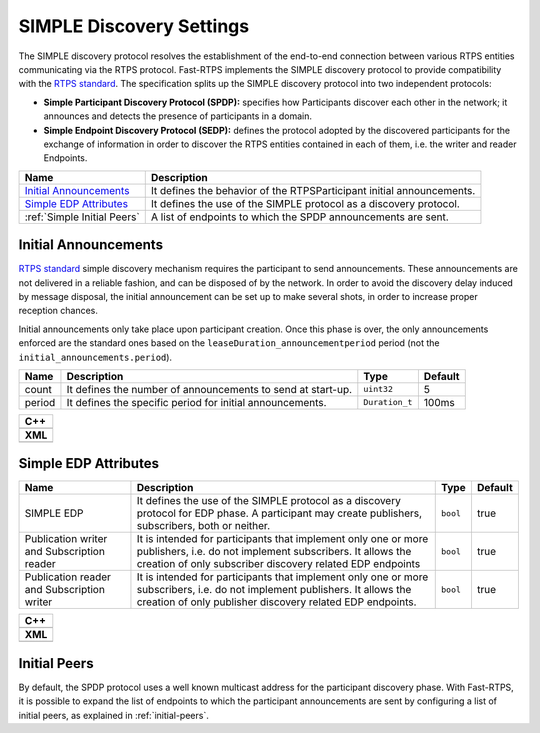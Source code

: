 .. _simple_disc_settings:

SIMPLE Discovery Settings
-------------------------

The SIMPLE discovery protocol resolves the establishment of the end-to-end connection between various RTPS entities
communicating via the RTPS protocol.
Fast-RTPS implements the SIMPLE discovery protocol to provide compatibility with the
`RTPS standard <https://www.omg.org/spec/DDSI-RTPS/2.2/PDF>`_.
The specification splits up the SIMPLE discovery protocol into two independent protocols:

- **Simple Participant Discovery Protocol (SPDP):** specifies how Participants discover each other in the network; it
  announces and detects the presence of participants in a domain.

- **Simple Endpoint Discovery Protocol (SEDP):** defines the protocol adopted by the discovered participants for the
  exchange of information in order to discover the RTPS entities contained in each of them, i.e. the writer and
  reader Endpoints.

+------------------------------+-----------------------------------------------------------------------+
| Name                         | Description                                                           |
+==============================+=======================================================================+
| `Initial Announcements`_     | It defines the behavior of the RTPSParticipant initial announcements. |
+------------------------------+-----------------------------------------------------------------------+
| `Simple EDP Attributes`_     | It defines the use of the SIMPLE protocol as a discovery protocol.    |
+------------------------------+-----------------------------------------------------------------------+
| :ref:`Simple Initial Peers`  | A list of endpoints to which the SPDP announcements are sent.         |
+------------------------------+-----------------------------------------------------------------------+

.. _`Initial Announcements`:

Initial Announcements
^^^^^^^^^^^^^^^^^^^^^

`RTPS standard <https://www.omg.org/spec/DDSI-RTPS/2.2/PDF>`_ simple discovery mechanism requires the participant to
send announcements. These announcements are not delivered in a reliable fashion, and can be disposed of by the network.
In order to avoid the discovery delay induced by message disposal, the initial announcement can be set up to make
several shots, in order to increase proper reception chances.

Initial announcements only take place upon participant creation. Once this phase is over, the only announcements
enforced are the standard ones based on the ``leaseDuration_announcementperiod`` period (not the
``initial_announcements.period``).

+---------+--------------------------------------------------------------------+----------------+---------+
| Name    | Description                                                        | Type           | Default |
+=========+====================================================================+================+=========+
| count   | It defines the number of announcements to send at start-up.        | ``uint32``     | 5       |
+---------+--------------------------------------------------------------------+----------------+---------+
| period  | It defines the specific period for initial announcements.          | ``Duration_t`` | 100ms   |
+---------+--------------------------------------------------------------------+----------------+---------+

+-----------------------------------------------------------------+
| **C++**                                                         |
+-----------------------------------------------------------------+
| .. literalinclude:: /../code/CodeTester.cpp                     |
|    :language: c++                                               |
|    :start-after: //DISCOVERY-CONFIG-INITIAL-ANNOUNCEMENT        |
|    :end-before: //!--                                           |
+-----------------------------------------------------------------+
| **XML**                                                         |
+-----------------------------------------------------------------+
| .. literalinclude:: /../code/XMLTester.xml                      |
|    :language: xml                                               |
|    :start-after: <!-->DISCOVERY-CONFIG-INITIAL-ANNOUNCEMENT<--> |
|    :end-before: <!--><-->                                       |
+-----------------------------------------------------------------+

.. _`Simple EDP Attributes`:

Simple EDP Attributes
^^^^^^^^^^^^^^^^^^^^^

+----------------------------------------+------------------------------------------------------+----------+---------+
| Name                                   | Description                                          | Type     | Default |
+========================================+======================================================+==========+=========+
| SIMPLE EDP                             | It defines the use of the SIMPLE protocol as a       | ``bool`` | true    |
|                                        | discovery protocol for EDP phase.                    |          |         |
|                                        | A participant may create publishers, subscribers,    |          |         |
|                                        | both or neither.                                     |          |         |
+----------------------------------------+------------------------------------------------------+----------+---------+
| Publication writer and                 | It is intended for participants that                 | ``bool`` | true    |
| Subscription reader                    | implement only one or more publishers, i.e. do not   |          |         |
|                                        | implement subscribers.                               |          |         |
|                                        | It allows the creation of only subscriber discovery  |          |         |
|                                        | related EDP endpoints                                |          |         |
+----------------------------------------+------------------------------------------------------+----------+---------+
| Publication reader and                 | It is intended for participants that implement only  | ``bool`` | true    |
| Subscription writer                    | one or more subscribers, i.e. do not implement       |          |         |
|                                        | publishers.                                          |          |         |
|                                        | It allows the creation of only publisher discovery   |          |         |
|                                        | related EDP endpoints.                               |          |         |
+----------------------------------------+------------------------------------------------------+----------+---------+

+---------------------------------------------------------+
| **C++**                                                 |
+---------------------------------------------------------+
| .. literalinclude:: /../code/CodeTester.cpp             |
|    :language: c++                                       |
|    :start-after: //CONF-QOS-DISCOVERY-EDP-ATTRIBUTES    |
|    :end-before: //!--                                   |
+---------------------------------------------------------+
| **XML**                                                 |
+---------------------------------------------------------+
| .. literalinclude:: /../code/XMLTester.xml              |
|    :language: xml                                       |
|    :start-after: <!-->CONF-QOS-DISCOVERY-EDP-ATTRIBUTES |
|    :end-before: <!--><-->                               |
+---------------------------------------------------------+

.. _`Simple Initial Peers`:

Initial Peers
^^^^^^^^^^^^^

By default, the SPDP protocol uses a well known multicast address for the participant discovery phase.
With Fast-RTPS, it is possible to expand the list of endpoints to which the participant announcements are sent by
configuring a list of initial peers, as explained in :ref:`initial-peers`.
